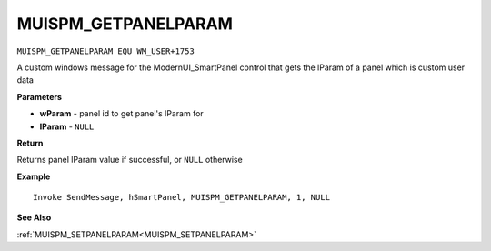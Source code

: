 .. _MUISPM_GETPANELPARAM:

===================================
MUISPM_GETPANELPARAM 
===================================

``MUISPM_GETPANELPARAM EQU WM_USER+1753``

A custom windows message for the ModernUI_SmartPanel control that gets the lParam of a panel which is custom user data

**Parameters**

* **wParam** - panel id to get panel's lParam for
* **lParam** - ``NULL``


**Return**

Returns panel lParam value if successful, or ``NULL`` otherwise

**Example**

::

   Invoke SendMessage, hSmartPanel, MUISPM_GETPANELPARAM, 1, NULL

**See Also**

:ref:`MUISPM_SETPANELPARAM<MUISPM_SETPANELPARAM>`


